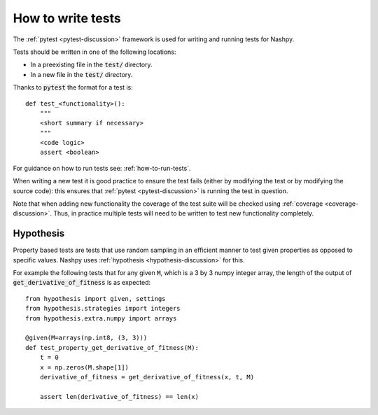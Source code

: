 How to write tests
==================

The :ref:`pytest <pytest-discussion>` framework is used for writing and running
tests for Nashpy.

Tests should be written in one of the following locations:

- In a preexisting file in the :code:`test/` directory.
- In a new file in the :code:`test/` directory.

Thanks to :code:`pytest` the format for a test is::

    def test_<functionality>():
        """
        <short summary if necessary>
        """
        <code logic>
        assert <boolean>

For guidance on how to run tests see: :ref:`how-to-run-tests`.

When writing a new test it is good practice to ensure the test fails (either by
modifying the test or by modifying the source code): this ensures that
:ref:`pytest <pytest-discussion>` is running the test in question.

Note that when adding new functionality the coverage of the test suite will be
checked using :ref:`coverage <coverage-discussion>`. Thus, in practice multiple
tests will need to be written to test new functionality completely.

Hypothesis
----------

Property based tests are tests that use random sampling in an efficient manner
to test given properties as opposed to specific values. Nashpy uses
:ref:`hypothesis <hypothesis-discussion>` for this.

For example the following tests that for any given :code:`M`, which is a 3 by 3
numpy integer array, the length of the output of
:code:`get_derivative_of_fitness` is as expected::

    from hypothesis import given, settings
    from hypothesis.strategies import integers
    from hypothesis.extra.numpy import arrays

    @given(M=arrays(np.int8, (3, 3)))
    def test_property_get_derivative_of_fitness(M):
        t = 0
        x = np.zeros(M.shape[1])
        derivative_of_fitness = get_derivative_of_fitness(x, t, M)

        assert len(derivative_of_fitness) == len(x)


